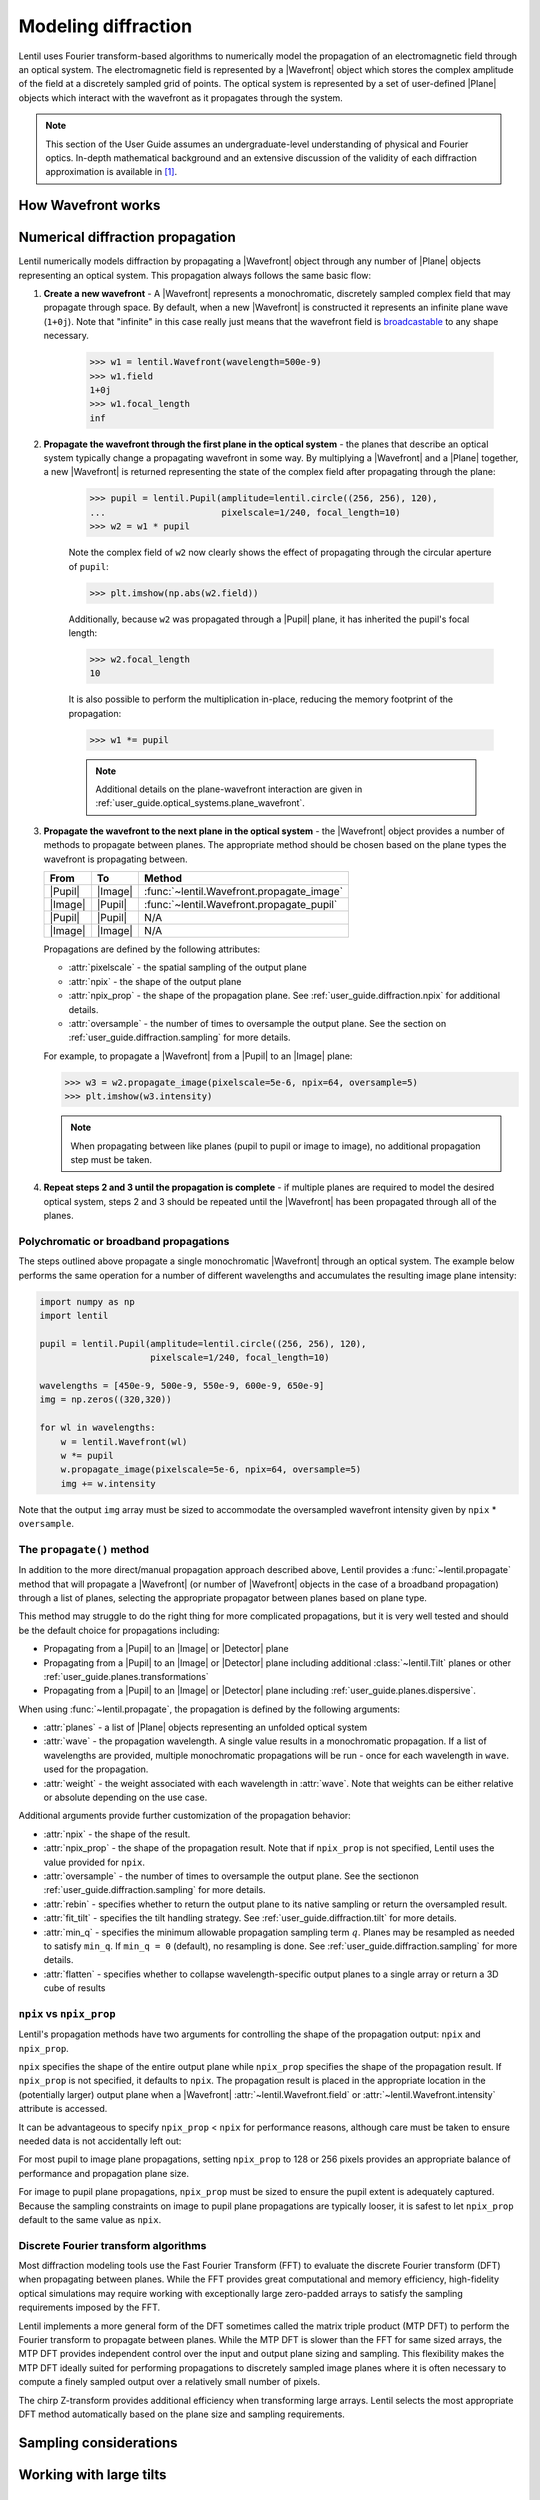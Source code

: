 .. _user_guide.diffraction:

.. |Wavefront| replace:: :class:`~lentil.Wavefront`
.. |Plane| replace:: :class:`~lentil.Plane`
.. |Pupil| replace:: :class:`~lentil.Pupil`
.. |Image| replace:: :class:`~lentil.Image`
.. |Detector| replace:: :class:`~lentil.Detector`

********************
Modeling diffraction
********************
Lentil uses Fourier transform-based algorithms to numerically model the propagation of an
electromagnetic field through an optical system. The electromagnetic field is represented
by a |Wavefront| object which stores the complex amplitude of the field at a discretely
sampled grid of points. The optical system is represented by a set of user-defined |Plane|
objects which interact with the wavefront as it propagates through the system.

.. note::

    This section of the User Guide assumes an undergraduate-level understanding of
    physical and Fourier optics. In-depth mathematical background and an extensive
    discussion of the validity of each diffraction approximation is available in [1]_.

How Wavefront works
===================


Numerical diffraction propagation
=================================
Lentil numerically models diffraction by propagating a |Wavefront| object through
any number of |Plane| objects representing an optical system. This propagation always
follows the same basic flow:

1. **Create a new wavefront** - A |Wavefront| represents a monochromatic, discretely
   sampled complex field that may propagate through space. By default, when a new
   |Wavefront| is constructed it represents an infinite plane wave (``1+0j``). Note
   that "infinite" in this case really just means that the wavefront field is
   `broadcastable <https://numpy.org/doc/stable/user/basics.broadcasting.html>`_ to
   any shape necessary.

    .. code-block:: pycon

        >>> w1 = lentil.Wavefront(wavelength=500e-9)
        >>> w1.field
        1+0j
        >>> w1.focal_length
        inf

2. **Propagate the wavefront through the first plane in the optical system** - the
   planes that describe an optical system typically change a propagating wavefront
   in some way. By multiplying a |Wavefront| and a |Plane| together, a new
   |Wavefront| is returned representing the state of the complex field after
   propagating through the plane:

    .. code-block:: pycon

        >>> pupil = lentil.Pupil(amplitude=lentil.circle((256, 256), 120),
        ...                      pixelscale=1/240, focal_length=10)
        >>> w2 = w1 * pupil

    Note the complex field of ``w2`` now clearly shows the effect of propagating through the
    circular aperture of ``pupil``:

    .. code-block:: pycon

        >>> plt.imshow(np.abs(w2.field))


    Additionally, because ``w2`` was propagated through a |Pupil| plane, it has inherited the
    pupil's focal length:

    .. code-block:: pycon

        >>> w2.focal_length
        10

    It is also possible to perform the multiplication in-place, reducing the memory footprint
    of the propagation:

    .. code-block:: pycon

        >>> w1 *= pupil

    .. note::

        Additional details on the plane-wavefront interaction are given in
        :ref:`user_guide.optical_systems.plane_wavefront`.

3. **Propagate the wavefront to the next plane in the optical system** - the |Wavefront|
   object provides a number of methods to propagate between planes. The appropriate method
   should be chosen based on the plane types the wavefront is propagating between.

   ======= ======= =========================================
   From    To      Method
   ======= ======= =========================================
   |Pupil| |Image| :func:`~lentil.Wavefront.propagate_image`
   |Image| |Pupil| :func:`~lentil.Wavefront.propagate_pupil`
   |Pupil| |Pupil| N/A
   |Image| |Image| N/A
   ======= ======= =========================================

   Propagations are defined by the following attributes:

   * :attr:`pixelscale` - the spatial sampling of the output plane
   * :attr:`npix` - the shape of the output plane
   * :attr:`npix_prop` - the shape of the propagation plane. See
     :ref:`user_guide.diffraction.npix` for additional details.
   * :attr:`oversample` - the number of times to oversample the output plane.
     See the section on :ref:`user_guide.diffraction.sampling` for more
     details.


   For example, to propagate a |Wavefront| from a |Pupil| to an |Image| plane:

   .. code-block:: pycon

        >>> w3 = w2.propagate_image(pixelscale=5e-6, npix=64, oversample=5)
        >>> plt.imshow(w3.intensity)

   .. note::

        When propagating between like planes (pupil to pupil or image to image),
        no additional propagation step must be taken.

4. **Repeat steps 2 and 3 until the propagation is complete** - if multiple planes
   are required to model the desired optical system, steps 2 and 3 should be
   repeated until the |Wavefront| has been propagated through all of the planes.

Polychromatic or broadband propagations
---------------------------------------
The steps outlined above propagate a single monochromatic |Wavefront| through an
optical system. The example below performs the same operation for a number of
different wavelengths and accumulates the resulting image plane intensity:

.. code-block:: python

    import numpy as np
    import lentil

    pupil = lentil.Pupil(amplitude=lentil.circle((256, 256), 120),
                         pixelscale=1/240, focal_length=10)

    wavelengths = [450e-9, 500e-9, 550e-9, 600e-9, 650e-9]
    img = np.zeros((320,320))

    for wl in wavelengths:
        w = lentil.Wavefront(wl)
        w *= pupil
        w.propagate_image(pixelscale=5e-6, npix=64, oversample=5)
        img += w.intensity

Note that the output ``img`` array must be sized to accommodate the oversampled
wavefront intensity given by ``npix`` * ``oversample``.

The ``propagate()`` method
--------------------------
In addition to the more direct/manual propagation approach described above, Lentil
provides a :func:`~lentil.propagate` method that will propagate a |Wavefront| (or
number of |Wavefront| objects in the case of a broadband propagation) through a
list of planes, selecting the appropriate propagator between planes based on
plane type.

.. image:: /_static/img/propagate.png
    :width: 800px
    :align: center

This method may struggle to do the right thing for more complicated
propagations, but it is very well tested and should be the default choice for
propagations including:

* Propagating from a |Pupil| to an |Image| or |Detector| plane
* Propagating from a |Pupil| to an |Image| or |Detector| plane including
  additional :class:`~lentil.Tilt` planes or other
  :ref:`user_guide.planes.transformations`
* Propagating from a |Pupil| to an |Image| or |Detector| plane including
  :ref:`user_guide.planes.dispersive`.

When using :func:`~lentil.propagate`, the propagation is defined by the following
arguments:

* :attr:`planes` - a list of |Plane| objects representing an unfolded optical system
* :attr:`wave` - the propagation wavelength. A single value results in a monochromatic
  propagation. If a list of wavelengths are provided, multiple monochromatic propagations
  will be run - once for each wavelength in ``wave``. used for the propagation.
* :attr:`weight` - the weight associated with each wavelength in :attr:`wave`. Note that
  weights can be either relative or absolute depending on the use case.

Additional arguments provide further customization of the propagation behavior:

* :attr:`npix` - the shape of the result.
* :attr:`npix_prop` - the shape of the propagation result. Note that if
  ``npix_prop`` is not specified, Lentil uses the value provided for ``npix``.
* :attr:`oversample` - the number of times to oversample the output plane. See the
  sectionon :ref:`user_guide.diffraction.sampling` for more details.
* :attr:`rebin` - specifies whether to return the output plane to its native sampling or
  return the oversampled result.
* :attr:`fit_tilt` - specifies the tilt handling strategy. See
  :ref:`user_guide.diffraction.tilt` for more details.
* :attr:`min_q` - specifies the minimum allowable propagation sampling term :math:`q`.
  Planes may be resampled as needed to satisfy ``min_q``. If ``min_q = 0`` (default),
  no resampling is done. See :ref:`user_guide.diffraction.sampling` for more details.
* :attr:`flatten` - specifies whether to collapse wavelength-specific output planes to a
  single array or return a 3D cube of results

.. _user_guide.diffraction.npix:

``npix`` vs ``npix_prop``
-------------------------
Lentil's propagation methods have two arguments for controlling the shape of
the propagation output: ``npix`` and ``npix_prop``.

``npix`` specifies the shape of the entire output plane while ``npix_prop``
specifies the shape of the propagation result. If ``npix_prop`` is not
specified, it defaults to ``npix``. The propagation result is placed in the
appropriate location in the (potentially larger) output plane when a |Wavefront|
:attr:`~lentil.Wavefront.field` or :attr:`~lentil.Wavefront.intensity`
attribute is accessed.

.. image:: /_static/img/propagate_npix_chip.png
    :width: 450px
    :align: center

It can be advantageous to specify ``npix_prop`` < ``npix`` for performance
reasons, although care must be taken to ensure needed data is not accidentally
left out:

.. image:: /_static/img/npix_prop.png
    :width: 500px
    :align: center

For most pupil to image plane propagations, setting ``npix_prop`` to 128 or 256
pixels provides an appropriate balance of performance and propagation plane size.

For image to pupil plane propagations, ``npix_prop`` must be sized to ensure
the pupil extent is adequately captured. Because the sampling constraints on
image to pupil plane propagations are typically looser, it is safest to let
``npix_prop`` default to the same value as ``npix``.

Discrete Fourier transform algorithms
-------------------------------------
Most diffraction modeling tools use the Fast Fourier Transform (FFT) to evaluate the
discrete Fourier transform (DFT) when propagating between planes. While the FFT provides
great computational and memory efficiency, high-fidelity optical simulations may require
working with exceptionally large zero-padded arrays to satisfy the sampling requirements
imposed by the FFT.

Lentil implements a more general form of the DFT sometimes called the matrix triple
product (MTP DFT) to perform the Fourier transform to propagate between planes. While the
MTP DFT is slower than the FFT for same sized arrays, the MTP DFT provides independent
control over the input and output plane sizing and sampling. This flexibility makes the
MTP DFT ideally suited for performing propagations to discretely sampled image planes
where it is often necessary to compute a finely sampled output over a relatively small
number of pixels.

The chirp Z-transform provides additional efficiency when transforming large arrays.
Lentil selects the most appropriate DFT method automatically based on the plane size and
sampling requirements.

.. _user_guide.diffraction.sampling:

Sampling considerations
=======================

.. image:: /_static/img/discrete_Q_sweep.png
    :width: 800px
    :align: center

.. image:: /_static/img/q_sweep.png
    :width: 800px
    :align: center


.. image:: /_static/img/propagate_fourier_period.png
    :width: 550px
    :align: center

.. _user_guide.diffraction.tilt:

Working with large tilts
========================
.. image:: /_static/img/propagate_tilt_phase.png
    :width: 450px
    :align: center


.. image:: /_static/img/propagate_tilt_phase_wrap.png
    :width: 650px
    :align: center


.. image:: /_static/img/propagate_tilt_angle.png
    :width: 600px
    :align: center


.. image:: /_static/img/propagate_tilt_angle_steps.png
    :width: 600px
    :align: center

Differences for segmented apertures
===================================




.. [1] Goodman, *Introduction to Fourier Optics*.:w

